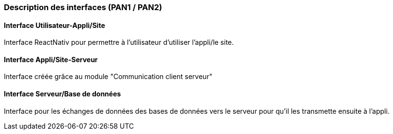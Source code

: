 === Description des interfaces (PAN1 / PAN2)





==== Interface Utilisateur-Appli/Site
Interface ReactNativ pour permettre à l'utilisateur d'utiliser l'appli/le site.


==== Interface Appli/Site-Serveur

Interface créée grâce au module "Communication client serveur"

==== Interface Serveur/Base de données
Interface pour les échanges de données des bases de données vers le serveur pour qu'il les transmette ensuite à l'appli.